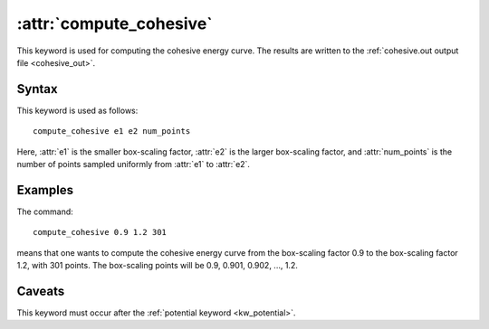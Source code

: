.. _kw_compute_cohesive:
.. index::
   single: compute_cohesive (keyword in run.in)

:attr:`compute_cohesive`
========================

This keyword is used for computing the cohesive energy curve.
The results are written to the :ref:`cohesive.out output file <cohesive_out>`.


Syntax
------

This keyword is used as follows::

  compute_cohesive e1 e2 num_points

Here,
:attr:`e1` is the smaller box-scaling factor,
:attr:`e2` is the larger box-scaling factor, and
:attr:`num_points` is the number of points sampled uniformly from :attr:`e1` to :attr:`e2`.


Examples
--------

The command::

  compute_cohesive 0.9 1.2 301

means that one wants to compute the cohesive energy curve from the box-scaling factor 0.9 to the box-scaling factor 1.2, with 301 points.
The box-scaling points will be 0.9, 0.901, 0.902, ..., 1.2.


Caveats
-------

This keyword must occur after the :ref:`potential keyword <kw_potential>`.
